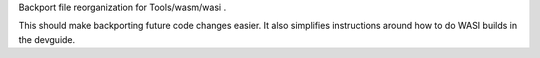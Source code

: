 Backport file reorganization for Tools/wasm/wasi .

This should make backporting future code changes easier. It also simplifies
instructions around how to do WASI builds in the devguide.

